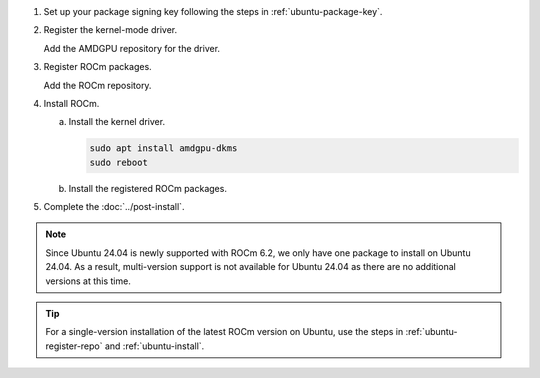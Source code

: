 .. _ubuntu-multi-install:

1. Set up your package signing key following the steps in :ref:`ubuntu-package-key`.

2. Register the kernel-mode driver.

   Add the AMDGPU repository for the driver.

   .. datatemplate:nodata::

       .. tab-set::
           {% for (os_version, os_release) in config.html_context['ubuntu_version_numbers'] %}
           {% if os_version == '24.04' %}
               
           {% else %}
           .. tab-item:: Ubuntu {{ os_version }}
               :sync: ubuntu-{{ os_version}}

               .. code-block:: bash
                   :substitutions:

                   for ver in |rocm_multi_versions|; do
                   echo "deb [arch=amd64 signed-by=/etc/apt/keyrings/rocm.gpg] https://repo.radeon.com/amdgpu/$ver/ubuntu {{ os_release }} main" \
                       | sudo tee /etc/apt/sources.list.d/amdgpu.list
                   done
                   sudo apt update

           {% endif %}
           {% endfor %}

.. _ubuntu-multi-register-rocm:

3. Register ROCm packages.

   Add the ROCm repository.

   .. datatemplate:nodata::

      .. tab-set::
          {% for (os_version, os_release) in config.html_context['ubuntu_version_numbers'] %}
          {% if os_version == '24.04' %}
               
          {% else %}
          .. tab-item:: Ubuntu {{ os_version }}
              :sync: ubuntu-{{ os_version}}
  
              .. code-block:: bash
                  :substitutions:
  
                  for ver in |rocm_multi_versions|; do
                  echo "deb [arch=amd64 signed-by=/etc/apt/keyrings/rocm.gpg] https://repo.radeon.com/rocm/apt/$ver {{ os_release }} main" \
                      | sudo tee --append /etc/apt/sources.list.d/rocm.list
                  done
                  echo -e 'Package: *\nPin: release o=repo.radeon.com\nPin-Priority: 600' \
                      | sudo tee /etc/apt/preferences.d/rocm-pin-600
                  sudo apt update
          {% endif %}
          {% endfor %}

4. Install ROCm.

   a. Install the kernel driver.

      .. code-block:: bash

         sudo apt install amdgpu-dkms
         sudo reboot

   b. Install the registered ROCm packages.

      .. code-block:: bash
         :substitutions:

         for ver in |rocm_multi_versions_package_versions|; do
             sudo apt install rocm$ver
         done

5. Complete the :doc:`../post-install`.

.. note::

   Since Ubuntu 24.04 is newly supported with ROCm 6.2, we only have one package to 
   install on Ubuntu 24.04. As a result, multi-version support is not available for
   Ubuntu 24.04 as there are no additional versions at this time.

.. tip::

   For a single-version installation of the latest ROCm version on Ubuntu,
   use the steps in :ref:`ubuntu-register-repo` and :ref:`ubuntu-install`.

